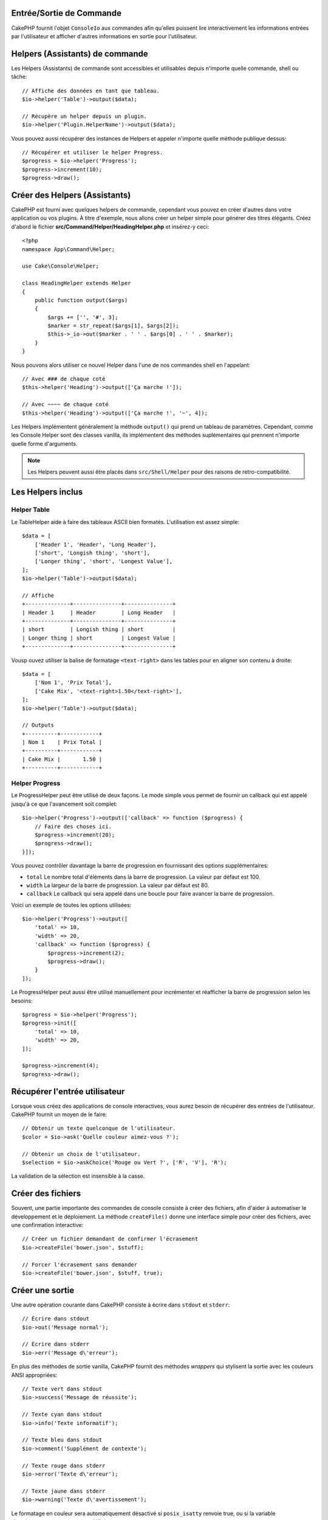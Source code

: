 Entrée/Sortie de Commande
=========================

.. php:namespace:: Cake\Console
.. php:class:: ConsoleIo

CakePHP fournit l'objet ``ConsoleIo`` aux commandes afin qu'elles puissent
lire interactivement les informations entrées par l'utilisateur et afficher
d'autres informations en sortie pour l'utilisateur.

.. _command-helpers:

Helpers (Assistants) de commande
================================

Les Helpers (Assistants) de commande sont accessibles et utilisables depuis
n'importe quelle commande, shell ou tâche::

    // Affiche des données en tant que tableau.
    $io->helper('Table')->output($data);

    // Récupère un helper depuis un plugin.
    $io->helper('Plugin.HelperName')->output($data);

Vous pouvez aussi récupérer des instances de Helpers et appeler n'importe
quelle méthode publique dessus::

    // Récupérer et utiliser le helper Progress.
    $progress = $io->helper('Progress');
    $progress->increment(10);
    $progress->draw();

Créer des Helpers (Assistants)
==============================

CakePHP est fourni avec quelques helpers de commande, cependant vous pouvez
en créer d'autres dans votre application ou vos plugins. À titre d'exemple,
nous allons créer un helper simple pour générer des titres élégants.
Créez d'abord le fichier **src/Command/Helper/HeadingHelper.php** et insérez-y
ceci::

    <?php
    namespace App\Command\Helper;

    use Cake\Console\Helper;

    class HeadingHelper extends Helper
    {
        public function output($args)
        {
            $args += ['', '#', 3];
            $marker = str_repeat($args[1], $args[2]);
            $this->_io->out($marker . ' ' . $args[0] . ' ' . $marker);
        }
    }

Nous pouvons alors utiliser ce nouvel Helper dans l'une de nos commandes
shell en l'appelant::

    // Avec ### de chaque coté
    $this->helper('Heading')->output(['Ça marche !']);

    // Avec ~~~~ de chaque coté
    $this->helper('Heading')->output(['Ça marche !', '~', 4]);

Les Helpers implémentent généralement la méthode ``output()`` qui prend un
tableau de paramètres. Cependant, comme les Console Helper sont des classes
vanilla, ils implémentent des méthodes suplémentaires qui prennent n'importe
quelle forme d'arguments.

.. note::

    Les Helpers peuvent aussi être placés dans ``src/Shell/Helper`` pour des
    raisons de retro-compatibilité.

Les Helpers inclus
==================

Helper Table
------------

Le TableHelper aide à faire des tableaux ASCII bien formatés. L'utilisation est
assez simple::

        $data = [
            ['Header 1', 'Header', 'Long Header'],
            ['short', 'Longish thing', 'short'],
            ['Longer thing', 'short', 'Longest Value'],
        ];
        $io->helper('Table')->output($data);

        // Affiche
        +--------------+---------------+---------------+
        | Header 1     | Header        | Long Header   |
        +--------------+---------------+---------------+
        | short        | Longish thing | short         |
        | Longer thing | short         | Longest Value |
        +--------------+---------------+---------------+

Vousp ouvez utiliser la balise de formatage ``<text-right>`` dans les tables
pour en aligner son contenu à droite::

        $data = [
            ['Nom 1', 'Prix Total'],
            ['Cake Mix', '<text-right>1.50</text-right>'],
        ];
        $io->helper('Table')->output($data);

        // Outputs
        +----------+------------+
        | Nom 1    | Prix Total |
        +----------+------------+
        | Cake Mix |       1.50 |
        +----------+------------+

.. versionadded:: 4.2.0
    La balise de formatage ``<text-right>`` a été ajoutée dans 4.2.

Helper Progress
---------------

Le ProgressHelper peut être utilisé de deux façons. Le mode simple vous permet
de fournir un callback qui est appelé jusqu'à ce que l'avancement soit complet::

    $io->helper('Progress')->output(['callback' => function ($progress) {
        // Faire des choses ici.
        $progress->increment(20);
        $progress->draw();
    }]);

Vous pouvez contrôler davantage la barre de progression en fournissant
des options supplémentaires:

- ``total`` Le nombre total d'éléments dans la barre de progression. La valeur
  par défaut est 100.
- ``width`` La largeur de la barre de progression. La valeur par défaut est 80.
- ``callback`` Le callback qui sera appelé dans une boucle pour faire avancer la
  barre de progression.

Voici un exemple de toutes les options utilisées::

    $io->helper('Progress')->output([
        'total' => 10,
        'width' => 20,
        'callback' => function ($progress) {
            $progress->increment(2);
            $progress->draw();
        }
    ]);

Le ProgressHelper peut aussi être utilisé manuellement pour incrémenter et
réafficher la barre de progression selon les besoins::

    $progress = $io->helper('Progress');
    $progress->init([
        'total' => 10,
        'width' => 20,
    ]);

    $progress->increment(4);
    $progress->draw();


Récupérer l'entrée utilisateur
==============================

.. php:method:: ask($question, $choices = null, $default = null)

Lorsque vous créez des applications de console interactives, vous aurez besoin
de récupérer des entrées de l'utilisateur. CakePHP fournit un moyen de le
faire::

    // Obtenir un texte quelconque de l'utilisateur.
    $color = $io->ask('Quelle couleur aimez-vous ?');

    // Obtenir un choix de l'utilisateur.
    $selection = $io->askChoice('Rouge ou Vert ?', ['R', 'V'], 'R');

La validation de la sélection est insensible à la casse.

Créer des fichiers
==================

.. php:method:: createFile($path, $contents)

Souvent, une partie importante des commandes de console consiste à créer des
fichiers, afin d'aider à automatiser le développement et le déploiement. La
méthode ``createFile()`` donne une interface simple pour créer des fichiers,
avec une confirmation interactive::

    // Créer un fichier demandant de confirmer l'écrasement
    $io->createFile('bower.json', $stuff);

    // Forcer l'écrasement sans demander
    $io->createFile('bower.json', $stuff, true);

Créer une sortie
================

.. php:method:out($message, $newlines, $level)
.. php:method:err($message, $newlines)

Une autre opération courante dans CakePHP consiste à écrire dans ``stdout`` et
``stderr``::

    // Écrire dans stdout
    $io->out('Message normal');

    // Écrire dans stderr
    $io->err('Message d\'erreur');

En plus des méthodes de sortie vanilla, CakePHP fournit des méthodes *wrappers*
qui stylisent la sortie avec les couleurs ANSI appropriées::

    // Texte vert dans stdout
    $io->success('Message de réussite');

    // Texte cyan dans stdout
    $io->info('Texte informatif');

    // Texte bleu dans stdout
    $io->comment('Supplément de contexte');

    // Texte rouge dans stderr
    $io->error('Texte d\'erreur');

    // Texte jaune dans stderr
    $io->warning('Texte d\'avertissement');

Le formatage en couleur sera automatiquement désactivé si  ``posix_isatty`` 
renvoie true, ou si la variable d'environnement ``NO_COLOR`` est définie.
 
``ConsoleIo`` fournit deux méthodes de confort à propos du niveau de sortie::

    // N'apparaît que lorsque la sortie verbose est activée. (-v)
    $io->verbose('Message verbeux');

    // Apparaîtrait à tous les niveaux.
    $io->quiet('Message succinct');

Vous pouvez également créer des lignes vierges ou tracer des lignes de tirets::

    // Affiche 2 ligne vides
    $io->out($this->nl(2));

    // Dessiner une ligne horizontale
    $io->hr();

Pour finir, vous pouvez mettre à jour la ligne de texte actuelle
à l'écran::

    $io->out('Compte à rebours');
    $io->out('10', 0);
    for ($i = 9; $i > 0; $i--) {
        sleep(1);
        $io->overwrite($i, 0, 2);
    }

.. note::

    Il est important de se rappeler que vous ne pouvez pas écraser le texte une
    fois qu'un retour à la ligne a été affiché.

.. _shell-output-level:

Output Levels
=============

Les applications de console ont souvent besoin de différents niveaux de verbosité.
Par exemple, lors de l'exécution d'une tâche cron, la plupart des sorties ne sont
pas nécessaires. Vous pouvez utiliser les niveaux de sortie pour baliser
l'affichage de manière appropriée. L'utilisateur de l'interpréteur de commandes
peut alors décider du niveau de détail qui l'intéresse en sélectionnant le bon
indicateur lors de l'appel de la commande. Il y a 3 niveaux:

* ``QUIET`` - Seulement les informations absolument importantes devraient être
  marquées en sortie *quiet*.
* ``NORMAL`` -Le niveau par défaut, pour un usage normal.
* ``VERBOSE`` - Marquez ``VERBOSE`` les messages qui peuvent être trop verbeux
  pour un usage régulier, mais utiles pour du débogage .

Vous pouvez marquer la sortie comme ceci::

    // Apparaîtra à tous les niveaux.
    $io->out('Message succinct', 1, ConsoleIo::QUIET);
    $io->quiet('Message succinct');

    // N'apparaît pas lorsque la sortie silencieuse est activée.
    $io->out('message normal', 1, ConsoleIo::NORMAL);
    $io->out('message bavard', 1, ConsoleIo::VERBOSE);
    $io->verbose('Sortie verbeuse');

    // N'apparaît que lorsque la sortie verbose est activée.
    $io->out('message extra', 1, ConsoleIo::VERBOSE);
    $io->verbose('Sortie verbeuse');

Vous pouvez contrôler le niveau de sortie des shells, en utilisant les options
``--quiet`` et ``--verbose``. Ces options sont ajoutées par défaut, et vous
permettent de contrôler les niveaux de sortie à l'intérieur de vos commandes
CakePHP.

Les options ``--quiet`` et ``--verbose`` contrôlent aussi l'affichage des données
de journalisation dans stdout/stderr. Normalement, les messages de journalisation
d'information et supérieurs sont affichés dans stdout/stderr. Avec
``--verbose``, le journal de débogage sera affiché dans stdout. Avec
``--quiet``, seuls les messages d'avertissement et supérieurs seront affichés
dans stderr.

Styliser la sortie
==================

Vous pouvez donner un style à la sortie en incluant des balises dans votre sortie
- comme en HTML. Ces balises seront remplacées par la bonne séquence de code ANSI,
ou supprimées si vous êtes sur une console qui ne supporte pas les codes ANSI.
Il existe plusieurs styles intégrés, et vous pouvez en créer d'autres. Ceux qui
sont intégrés sont:

* ``success`` Messages de succès. Texte vert.
* ``error`` Messages d'erreur. Texte rouge.
* ``warning`` Messages d'avertissement. Texte jaune.
* ``info`` Messages d'information. Texte cyan.
* ``comment`` Texte additionnel. Texte bleu.
* ``question`` Texte qui est une question, ajouté automatiquement par le shell.

Vous pouvez créer des styles supplémentaires en utilisant ``$io->setStyle()``.
Pour déclarer un nouveau style de sortie, vous pouvez faire::

    $io->setStyle('flashy', ['text' => 'magenta', 'blink' => true]);

Cela vous permettrait alors d'utiliser une balise ``<flashy>`` dans votre sortie
shell, et si les couleurs ANSI sont activées, ce texte serait affiché en magenta
clignotant ``$this->out('<flashy>Ouaaaah</flashy> Il y a un problème');``.
En définissant des styles, vous pouvez utiliser les couleurs suivantes pour les
attributs ``text`` et ``background``:

* black
* blue
* cyan
* green
* magenta
* red
* white
* yellow

Vous pouvez également utiliser les options suivantes en tant que commutateurs
booléens. Ils deviennent actifs quand vous leur attribuez une valeur évaluée à
``true``.

* blink
* bold
* reverse
* underline

Une fois ajouté, un style est disponible sur toutes les instances de
ConsoleOutput, de sorte que vous n'avez pas à redéclarer des styles à la fois
pour des objets stdout et stderr.

Désactiver la Couleur
=====================

Bien que la colorisation soit très jolie, il peut arriver que vous souhaitiez la
désactiver, ou la forcer à s'activer::

    $io->outputAs(ConsoleOutput::RAW);

Cette instruction placera l'objet de sortie en mode de sortie brute. En mode de
sortie brute, il n'y a aucun style. Vous pouvez utiliser trois modes.

* ``ConsoleOutput::COLOR`` - Sortie avec les codes d'échappement de couleur en
  place.
* ``ConsoleOutput::PLAIN`` - Sortie en texte simple, les balises de style
  connues seront supprimées de la sortie.
* ``ConsoleOutput::RAW`` - Sortie brute sans style ni formatage. C'est un mode
  approprié si vous générez du XML ou si vous voulez déboguer pour voir pourquoi
  votre style ne fonctionne pas.

Par défaut sur les systèmes \*nix, les objets ConsoleOutput sont en mode sortie
couleur. Sur les systèmes Windows, la sortie est par défaut en texte simple sauf
si la variable d'environment ``ANSICON`` est présente.
